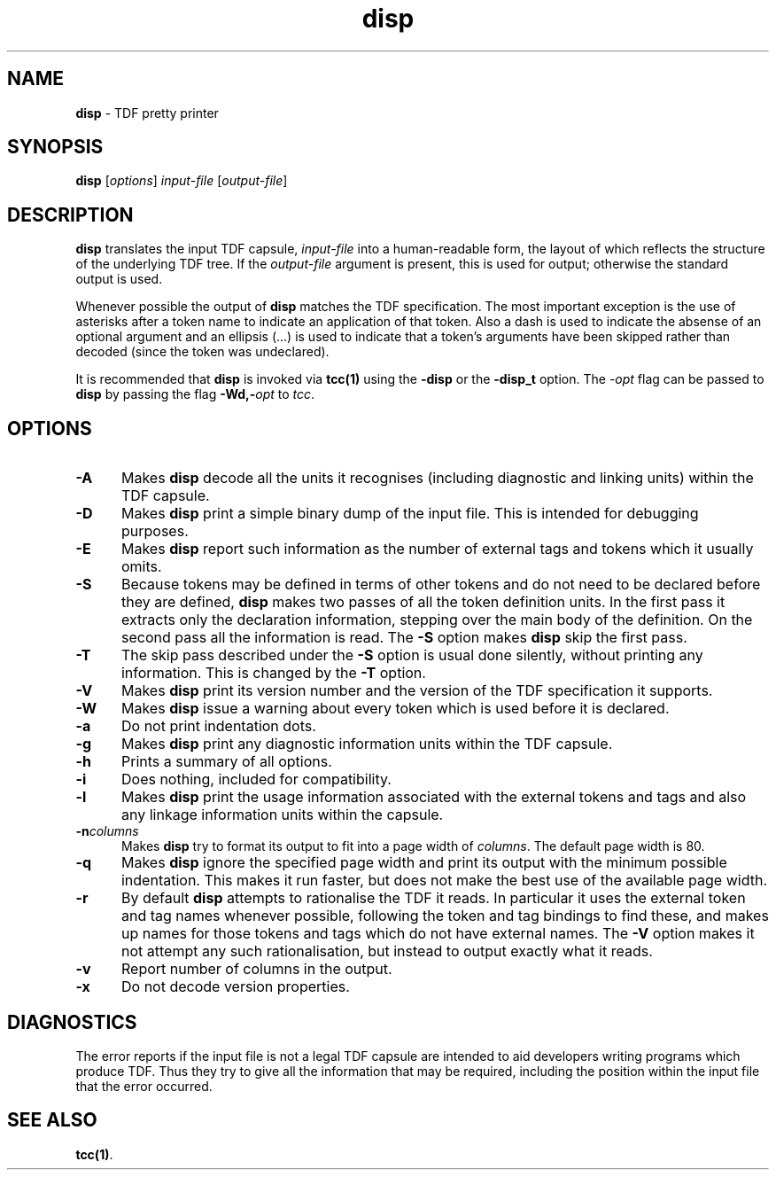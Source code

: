 .\" Copyright (c) 2002-2004 The TenDRA Project <http://www.ten15.org/> 
.\" All rights reserved. 
.\"  
.\" Redistribution and use in source and binary forms, with or without 
.\" modification, are permitted provided that the following conditions 
.\" are met: 
.\" 1. Redistributions of source code must retain the above copyright 
.\"    notice, this list of conditions and the following disclaimer. 
.\" 2. Redistributions in binary form must reproduce the above copyright 
.\"    notice, this list of conditions and the following disclaimer in the 
.\"    documentation and/or other materials provided with the distribution. 
.\"  
.\" THIS SOFTWARE IS PROVIDED BY THE AUTHOR AND CONTRIBUTORS ``AS IS'' AND 
.\" ANY EXPRESS OR IMPLIED WARRANTIES, INCLUDING, BUT NOT LIMITED TO, THE 
.\" IMPLIED WARRANTIES OF MERCHANTABILITY AND FITNESS FOR A PARTICULAR PURPOSE 
.\" ARE DISCLAIMED.  IN NO EVENT SHALL THE AUTHOR OR CONTRIBUTORS BE LIABLE 
.\" FOR ANY DIRECT, INDIRECT, INCIDENTAL, SPECIAL, EXEMPLARY, OR CONSEQUENTIAL 
.\" DAMAGES (INCLUDING, BUT NOT LIMITED TO, PROCUREMENT OF SUBSTITUTE GOODS 
.\" OR SERVICES; LOSS OF USE, DATA, OR PROFITS; OR BUSINESS INTERRUPTION) 
.\" HOWEVER CAUSED AND ON ANY THEORY OF LIABILITY, WHETHER IN CONTRACT, STRICT 
.\" LIABILITY, OR TORT (INCLUDING NEGLIGENCE OR OTHERWISE) ARISING IN ANY WAY 
.\" OUT OF THE USE OF THIS SOFTWARE, EVEN IF ADVISED OF THE POSSIBILITY OF 
.\" SUCH DAMAGE. 
.\" 
.\" $TenDRA$ 
.\" 
.TH "disp" "1" "Tue 18 Oct 2005, 07:24" "disp @PROGRAM_VERSION@" "TenDRA @TENDRA_VERSION@" 
.SH "NAME" 
.PP 
\fBdisp\fP - TDF pretty printer
.SH "SYNOPSIS"
.PP
\fBdisp\fP [\fIoptions\fP] \fIinput-file\fP  [\fIoutput-file\fP] 
.SH "DESCRIPTION"
.PP
\fBdisp\fP translates the input TDF capsule, \fIinput-file\fP into a human-readable form, the layout of
which reflects the structure of the underlying TDF tree\&. If the \fIoutput-file\fP argument is present, this is used for
output; otherwise the standard output is used\&.
.PP
Whenever possible the output of \fBdisp\fP matches the
TDF specification\&. The most important exception is the use of asterisks
after a token name to indicate an application of that token\&. Also a dash
is used to indicate the absense of an optional argument and an ellipsis
(\&.\&.\&.) is used to indicate that a token\&'s arguments have been skipped
rather than decoded (since the token was undeclared)\&.
.PP
It is recommended that \fBdisp\fP is invoked via
\fBtcc\fP\fB(1)\fP using the \fB-disp\fP or the
\fB-disp_t\fP option\&. The \fI-\fP\fIopt\fP flag can be passed to
\fBdisp\fP by passing the flag
\fB-Wd,-\fP\fIopt\fP to
\fItcc\fP\&.
.SH "OPTIONS"
.IP "\fB-A\fP" 5
Makes \fBdisp\fP decode all the units it
recognises (including diagnostic and linking units) within the TDF
capsule\&.
.IP "\fB-D\fP" 5
Makes \fBdisp\fP print a simple binary dump of
the input file\&. This is intended for debugging purposes\&.
.IP "\fB-E\fP" 5
Makes \fBdisp\fP report such information as the
number of external tags and tokens which it usually omits\&.
.IP "\fB-S\fP" 5
Because tokens may be defined in terms of other tokens and do
not need to be declared before they are defined,
\fBdisp\fP makes two passes of all the token
definition units\&. In the first pass it extracts only the
declaration information, stepping over the main body of the
definition\&. On the second pass all the information is read\&. The
\fB-S\fP option makes \fBdisp\fP skip the
first pass\&.
.IP "\fB-T\fP" 5
The skip pass described under the \fB-S\fP option
is usual done silently, without printing any information\&. This is
changed by the \fB-T\fP option\&.
.IP "\fB-V\fP" 5
Makes \fBdisp\fP print its version number and
the version of the TDF specification it supports\&.
.IP "\fB-W\fP" 5
Makes \fBdisp\fP issue a warning about every
token which is used before it is declared\&.
.IP "\fB-a\fP" 5
Do not print indentation dots\&.
.IP "\fB-g\fP" 5
Makes \fBdisp\fP print any diagnostic
information units within the TDF capsule\&.
.IP "\fB-h\fP" 5
Prints a summary of all options\&.
.IP "\fB-i\fP" 5
Does nothing, included for compatibility\&.
.IP "\fB-l\fP" 5
Makes \fBdisp\fP print the usage information
associated with the external tokens and tags and also any
linkage information units within the capsule\&.
.IP "\fB-n\fP\fIcolumns\fP" 5
Makes \fBdisp\fP try to format its output to fit
into a page width of \fIcolumns\fP\&. The
default page width is 80\&.
.IP "\fB-q\fP" 5
Makes \fBdisp\fP ignore the specified page width
and print its output with the minimum possible indentation\&. This
makes it run faster, but does not make the best use of the
available page width\&.
.IP "\fB-r\fP" 5
By default \fBdisp\fP attempts to rationalise
the TDF it reads\&. In particular it uses the external token and tag
names whenever possible, following the token and tag bindings to
find these, and makes up names for those tokens and tags which
do not have external names\&. The \fB-V\fP option
makes it not attempt any such rationalisation, but instead to output
exactly what it reads\&.
.IP "\fB-v\fP" 5
Report number of columns in the output\&.
.IP "\fB-x\fP" 5
Do not decode version properties\&.
.SH "DIAGNOSTICS"
.PP
The error reports if the input file is not a legal TDF capsule are
intended to aid developers writing programs which produce TDF\&. Thus they
try to give all the information that may be required, including the
position within the input file that the error occurred\&.
.SH "SEE ALSO"
.PP
\fBtcc\fP\fB(1)\fP\&.
...\" created by instant / docbook-to-man, Tue 18 Oct 2005, 07:24
